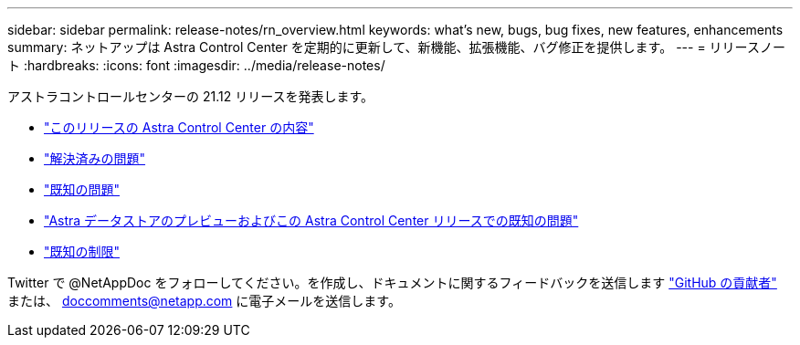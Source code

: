 ---
sidebar: sidebar 
permalink: release-notes/rn_overview.html 
keywords: what's new, bugs, bug fixes, new features, enhancements 
summary: ネットアップは Astra Control Center を定期的に更新して、新機能、拡張機能、バグ修正を提供します。 
---
= リリースノート
:hardbreaks:
:icons: font
:imagesdir: ../media/release-notes/


アストラコントロールセンターの 21.12 リリースを発表します。

* link:../release-notes/whats-new.html["このリリースの Astra Control Center の内容"]
* link:../release-notes/resolved-issues.html["解決済みの問題"]
* link:../release-notes/known-issues.html["既知の問題"]
* link:../release-notes/known-issues-ads.html["Astra データストアのプレビューおよびこの Astra Control Center リリースでの既知の問題"]
* link:../release-notes/known-limitations.html["既知の制限"]


Twitter で @NetAppDoc をフォローしてください。を作成し、ドキュメントに関するフィードバックを送信します link:https://docs.netapp.com/us-en/contribute/["GitHub の貢献者"^] または、 doccomments@netapp.com に電子メールを送信します。
